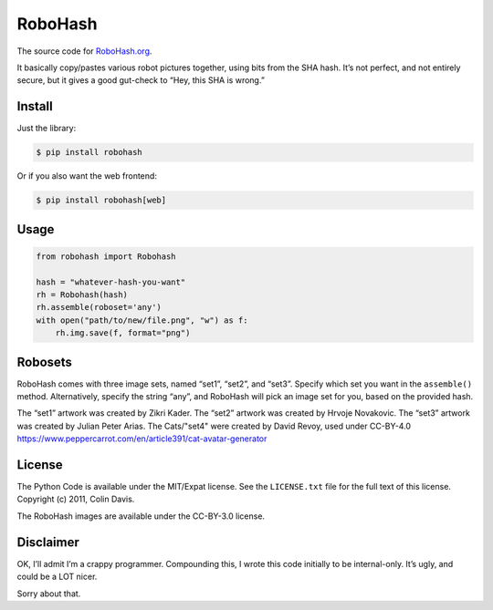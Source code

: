 RoboHash
========

The source code for `RoboHash.org`_.

It basically copy/pastes various robot pictures together, using bits
from the SHA hash. It’s not perfect, and not entirely secure, but it
gives a good gut-check to “Hey, this SHA is wrong.”

Install
-------

Just the library:

.. code:: bash

    $ pip install robohash

Or if you also want the web frontend:

.. code:: bash

    $ pip install robohash[web]

Usage
-----

.. code:: python

    from robohash import Robohash

    hash = "whatever-hash-you-want"
    rh = Robohash(hash)
    rh.assemble(roboset='any')
    with open("path/to/new/file.png", "w") as f:
        rh.img.save(f, format="png")

Robosets
--------

RoboHash comes with three image sets, named “set1”, “set2”, and “set3”.
Specify which set you want in the ``assemble()`` method. Alternatively,
specify the string “any”, and RoboHash will pick an image set for you,
based on the provided hash.

The “set1” artwork was created by Zikri Kader. The “set2” artwork was
created by Hrvoje Novakovic. The “set3” artwork was created by Julian
Peter Arias.
The Cats/"set4" were created by David Revoy, used under CC-BY-4.0
https://www.peppercarrot.com/en/article391/cat-avatar-generator


License
-------

The Python Code is available under the MIT/Expat license. See the
``LICENSE.txt`` file for the full text of this license. Copyright (c)
2011, Colin Davis.

The RoboHash images are available under the CC-BY-3.0 license.

Disclaimer
----------

OK, I’ll admit I’m a crappy programmer. Compounding this, I wrote this
code initially to be internal-only. It’s ugly, and could be a LOT nicer.

Sorry about that.

.. _RoboHash.org: https://robohash.org/
